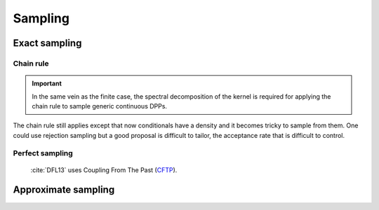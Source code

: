 .. _continuous_dpps_sampling:

Sampling
********

Exact sampling
==============

Chain rule
----------

.. important::

	In the same vein as the finite case, the spectral decomposition of the kernel is required for applying the chain rule to sample generic continuous DPPs.

The chain rule still applies except that now conditionals have a density and it becomes tricky to sample from them.
One could use rejection sampling but a good proposal is difficult to tailor, the acceptance rate that is difficult to control.

.. seealso::

	Algorithm 18 :cite:`HKPV06`

Perfect sampling
----------------

	:cite:`DFL13` uses Coupling From The Past 
	(`CFTP <https://pdfs.semanticscholar.org/622e/a9c9c665002670ff26119d1aad5c3c5e0be8.pdf_>`_).

Approximate sampling
====================

.. seealso::

	Approximation of :math:`K(x,y)=K(x-y)` by Fourier series :cite:`LaMoRu15` Section 4
